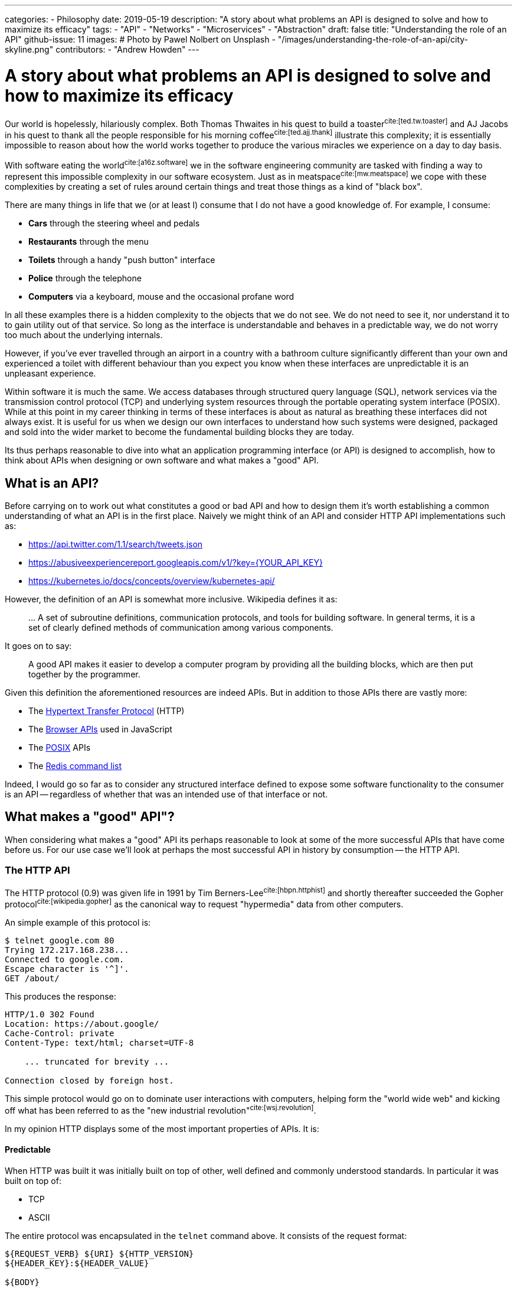 ---
categories:
  - Philosophy
date: 2019-05-19
description: "A story about what problems an API is designed to solve and how to maximize its efficacy"
tags:
  - "API"
  - "Networks"
  - "Microservices"
  - "Abstraction"
draft: false
title: "Understanding the role of an API"
github-issue: 11
images:
  # Photo by Pawel Nolbert on Unsplash
  - "/images/understanding-the-role-of-an-api/city-skyline.png"
contributors:
  - "Andrew Howden"
---

= A story about what problems an API is designed to solve and how to maximize its efficacy

Our world is hopelessly, hilariously complex. Both Thomas Thwaites in his quest to build a toaster^cite:[ted.tw.toaster]^
and AJ Jacobs in his quest to thank all the people responsible for his morning coffee^cite:[ted.ajj.thank]^ illustrate
this complexity; it is essentially impossible to reason about how the world works together to produce the various 
miracles we experience on a day to day basis.

With software eating the world^cite:[a16z.software]^ we in the software engineering community are tasked with finding a
way to represent this impossible complexity in our software ecosystem. Just as in meatspace^cite:[mw.meatspace]^ we cope
with these complexities by creating a set of rules around certain things and treat those things as a kind of 
"black box".

There are many things in life that we (or at least I) consume that I do not have a good knowledge of. For example, I
consume:

- *Cars* through the steering wheel and pedals
- *Restaurants* through the menu
- *Toilets* through a handy "push button" interface
- *Police* through the telephone
- *Computers* via a keyboard, mouse and the occasional profane word

In all these examples there is a hidden complexity to the objects that we do not see. We do not need to see it, nor
understand it to to gain utility out of that service. So long as the interface is understandable and behaves in a 
predictable way, we do not worry too much about the underlying internals.

However, if you've ever travelled through an airport in a country with a bathroom culture significantly different than 
your own and experienced a toilet with different behaviour than you expect you know when these interfaces are 
unpredictable it is an  unpleasant experience.

Within software it is much the same. We access databases through structured query language (SQL), network services via
the transmission control protocol (TCP) and underlying system resources through the portable operating system
interface (POSIX). While at this point in my career thinking in terms of these interfaces is about as natural as
breathing these interfaces did not always exist. It is useful for us when we design our own interfaces to understand
how such systems were designed, packaged and sold into the wider market to become the fundamental building blocks they
are today.

Its thus perhaps reasonable to dive into what an application programming interface (or API) is designed to 
accomplish, how to think about APIs when designing or own software and what makes a "good" API.

== What is an API?

Before carrying on to work out what constitutes a good or bad API and how to design them it's worth establishing a
common understanding of what an API is in the first place. Naively we might think of an API and consider HTTP API
implementations such as:

- https://api.twitter.com/1.1/search/tweets.json
- https://abusiveexperiencereport.googleapis.com/v1/?key={YOUR_API_KEY}
- https://kubernetes.io/docs/concepts/overview/kubernetes-api/

However, the definition of an API is somewhat more inclusive. Wikipedia defines it as:

> … A set of subroutine definitions, communication protocols, and tools for building software. In general terms, it 
> is a set of clearly defined methods of communication among various components.

It goes on to say:

> A good API makes it easier to develop a computer program by providing all the building blocks, which are then put 
> together by the programmer.

Given this definition the aforementioned resources are indeed APIs. But in addition to those APIs there are vastly
more:

- The https://en.wikipedia.org/wiki/Hypertext_Transfer_Protocol[Hypertext Transfer Protocol] (HTTP)
- The https://developer.mozilla.org/en-US/docs/Learn/JavaScript/Client-side_web_APIs/Introduction[Browser APIs] 
  used in JavaScript
- The https://en.wikipedia.org/wiki/POSIX[POSIX] APIs
- The https://redis.io/commands[Redis command list]

Indeed, I would go so far as to consider any structured interface defined to expose some software functionality to the
consumer is an API -- regardless of whether that was an intended use of that interface or not.

== What makes a "good" API"?  

When considering what makes a "good" API its perhaps reasonable to look at some of the more successful APIs that have
come before us. For our use case we'll look at perhaps the most successful API in history by consumption -- the
HTTP API.

=== The HTTP API

The HTTP protocol (0.9) was given life in 1991 by Tim Berners-Lee^cite:[hbpn.httphist]^ and shortly thereafter succeeded
the Gopher protocol^cite:[wikipedia.gopher]^ as the canonical way to request "hypermedia" data from other computers.

An simple example of this protocol is:

[source,bash]
----
$ telnet google.com 80
Trying 172.217.168.238...
Connected to google.com.
Escape character is '^]'.
GET /about/
----

This produces the response:

[source,bash]
----
HTTP/1.0 302 Found
Location: https://about.google/
Cache-Control: private
Content-Type: text/html; charset=UTF-8

    ... truncated for brevity ...

Connection closed by foreign host.
----

This simple protocol would go on to dominate user interactions with computers, helping form the "world wide web" and
kicking off what has been referred to as the "new industrial revolution"^cite:[wsj.revolution]^.

In my opinion HTTP displays  some of the most important properties of APIs. It is:

==== Predictable

When HTTP was built it was initially built on top of other, well defined and commonly understood standards. In 
particular it was built on top of:

- TCP
- ASCII

The entire protocol was encapsulated in the `telnet` command above. It consists of the request format:

[source,http]
----
${REQUEST_VERB} ${URI} ${HTTP_VERSION}
${HEADER_KEY}:${HEADER_VALUE}

${BODY}
----

And response format:

[source,http]
----
${STATUS_CODE}
${HEADER_KEY}:${HEADER_VALUE}

${BODY}
----

Where 

- `${REQUEST_VERB}` - Something like "GET", "PUT", "POST", "HEAD" etc. Used to indicate whether to send, retrieve or
  inquire about data
- `${URI}` - The address of that data. Commonly, but not always modelled after the filesystem
- `${HTTP_VERSION}` - The HTTP protocol version
- `${STATUS_CODE}` - A numeric constant and text reference for the status of the request
- `${HEADER_KEY}:${HEADER_VALUE}` - Key / value pairs that hold request metadata
- `${BODY}` - The payload of data being sent either way

These primitives can be combined to create the exceedingly complex web that we see today. The particularly exciting
part of this API is that each specific request is not complex, consisting only of a subset of constants. It is
easy to understand on the wire both the HTTP request and response.

However, that simple API allows us to generate the extremely complex interactive experiences we see today.

==== Reliable

The #1 and #2 fallacies of distributed computing^cite:[wayback.fallacies]^ are:

> 1.	The network is reliable
> 2.	Latency is zero

These illustrate some of the harder problems to reason about with networked computing. Within networked systems one
cannot guarantee delivery successfully exactly once^cite:[akka.messages]^; they are either delivered:

- Repeatedly, until that delivery is acknowledged or
- A single time, with no guarantee that the message was delivered at all

And yet, HTTP (on top of TCP) manages to overcome this inherent flakiness and is used as the underlying protocol for 
browser traffic, REST API, gRPC and a host of other network  communication.

While networks are at best flaky annoying messes, HTTP in conjunction with TCP (or in the case of HTTP/3 TLS) provides 
some safety by providing well defined failure semantics for remote procedure calls (RPCs).

Given the scenarios of:

- *An upstream service being unavailable*: HTTP will return the "503" service unavailable status code
- *The canonical service being unavailable*: HTTP encourages (but does not require) timeout & retry
- *The upstream service fails*: HTTP will return a "500" internal error status code
- *The upstream service is fine, but the request is bad*: HTTP will return a 400 status code
- *The request is fine*: HTTP will return a 200 status code.

The full list of conditions HTTP is set up to handle is perhaps best expressed via 
https://httpstatusdogs.com/["HTTP status codes as dogs"] (or more officially 
https://tools.ietf.org/html/rfc7231#section-6[rfc7231])

==== Consistent

Linus Torvalds is somewhat infamously quoted as saying^cite:[lmkl.lt.userspace]^.

> If a change results in user programs breaking, it's a bug in the kernel. We never EVER blame the user programs.

The rest of that mail that quote is taken from serves to emphatically drive home this point in a less than ideal way, 
but the point still stands. APIs should essentially never change.

HTTP maintained wire format backwards compatibility between "0.9" and "1.1" and has remained the same semantic structure
in HTTP/2 and will continue to do so in the upcoming HTTP/3. For application developers this has meant a largely smooth
transition between all versions of the HTTP protocol with nearly no changes required to applications that use this
protocol to continue use.

NOTE: Interestingly HTTP is also a demonstration of how certain practices such as concatenation of assets and
      spriting images become "semi official APIs", and that when even these longstanding but never documented practices
      are revised it can cause significant friction.

== Designing our own "good" APIs

While one might consider HTTP an unusual API to use a benchmark of API success I chose it deliberately because it's so
easy to forget we're dealing with it on daily basis. Languages, frameworks and other tooling hide the HTTP details from
us such that we do not usually inspect it save in the case of a particularly unusual bug. Indeed, I regularly see
developers reimplement HTTP semantics _on top of HTTP itself_; recreating error conditions and so fourth.

However, there are steps that we can take to ensure that the APIs we craft make our users happy and live long, healthy
lives of their own.

To illustrate how to craft an API for long life we can take a look at the fledgling littleman.co project 
https://www.bioprofile.co/["bioprofile.co"]

=== Use an API specific DSL

As discussed earlier in the HTTP specification our goal with the API design is to be predictable. Perhaps the best
way to be predictable is to reuse an existing model for API design. There are lots of different ways to model network 
APIs:

- https://en.wikipedia.org/wiki/Representational_state_transfer[REST], often represented with an
  https://swagger.io/specification/[OpenAPI specification]
- https://en.wikipedia.org/wiki/SOAP[SOAP]
- https://en.wikipedia.org/wiki/XML-RPC[XML-RPC]
- https://grpc.io/[gRPC]

Using any of the above protocols means that a whole swathe of problems are immediately solved such as:

1. Documentation
2. Wire format
3. Error reporting
4. Interchangability
5. Language library generation

Most importantly, anyone who consumes your API is likely to have used one or more of the formats described above.

Of the options defined above I prefer gRPC and a slavish adherence to the Google API design 
guide^cite:[google.apiguide]^. In addition to the properties defined above gRPC uses the wire format 
"Protobuf"^cite:[google.protobuf]^ which is opinionated, efficient, strongly typed and can be used to generate both
client and server libraries in a number of different languages.

gRPC itself is implemented on top of HTTP/2.

=== Understanding the domain

In order to derive value from an API it must be possible to map it to some sort of human process. The problem is
modelling human interactions is hard. Really hard. There have been multitudes of different ways of trying to express
how humans work in software directly, or in a domain specific language (DSL):

- https://en.wikipedia.org/wiki/Unified_Modeling_Language[Unified Modelling Language]
- https://en.wikipedia.org/wiki/Business_Process_Model_and_Notation[Business Process Model & Notation]
- https://en.wikipedia.org/wiki/Domain-driven_design[Domain driven design]
- https://en.wikipedia.org/wiki/Object-oriented_programming[Object oriented programming]

The designing of APIs is the definition of boundaries between a given process. The better the understanding of both
a given process and the boundaries between that and other processes the better the API can be designed to reflect those
relationships. Its worth spending at least much time understanding the domain as it is understanding the nature of
programming more generally.

Consider the example in bioprofile where a user would like to submit their heart beat frequency to the bioprofile 
service. It poses some interesting questions, such as:

==== What is a heart rate?

A heart rate could be:

- A metric sampled over a fixed, standardized period
- A count and average over an arbitrary period

The former gives some insight into the current rate but runs the potential to be an inaccurate representation over time
if samples are not structured. The latter is always 100% accurate but loses granularity over the arbitrary period.

In this case the way I'd approach this is to count & average over standardized periods ala Prometheus `count` metrics

==== How does the user identify themselves?

The user might not be collecting their heart rate data while connected to the internet. How then do we know whether the
data actually comes from the user? Further, how does the user even authenticate themselves presuming we can guarantee
the data? How long do we trust the user is "that user" for?

In this case the the way I'd approach this is with OpenID & token. In future with better identity claims thanks to 
WebAuthN)

==== Modelling it

The in the example above we have abstract, human problems and need to model them in software — particularly in this
case over a networked API.

By using an existing authentication specification (OpenID) we can assume that:

1. Our user will attach a json web token (JWT) to the request that identifies who they are, and that can be verified
   against the authentication servers public key
2. That JWT will contain a list of scopes that user is allowed to access

Accordingly whenever a user makes that request we can verify that they either own or have access to that data by 
comparing user IDs and can determine whether they should be able to view or modify that data through the scopes
attached to the JWT.

We must still model the actual request and response. In this case its likely the user will wish to submit a set of
"heart rate samples" to the API at any given time. Accordingly, we should have both a "heart rate sample" type and an
"heart rate sample list" type as well as endpoints that allow submitting both of these types.

In protobuf the type definition might look something like:

[source,protobuf]
----
syntax = "proto3";

package v1alpha1.types;

import "google/protobuf/timestamp.proto";

message HeartRateSample {

    // When the sample started
    google.protobuf.Timestamp start = 1;

    // The length of time of the sample, expressed in seconds
    float seconds = 2;

    // The total number of heart beats in the sample
    int32 beats = 3;
}

message HeartRateSampleList {
    repeated HeartRateSample samples = 1;
}
----

And the service definition look something like:

[source,protobuf]
----
syntax = "proto3";

package v1alpha1.services;

import "v1alpha1/types/heartrate.proto";
import "google/protobuf/empty.proto";

service HeartRateSampleService {

    // Push a single heart rate measurement to your profile
    //
    // Will overwrite other measurements started in the same second
    rpc PutHeartRate(v1alpha1.types.HeartRateSample) returns (google.protobuf.Empty) {
    }

    // Put a list of heart rate measurements 
    rpc PutHeartRateList(v1alpha1.types.HeartRateSampleList) returns (google.protobuf.Empty) {
    }
}
----

In this case, understanding that:

1. Time series data is inherently time specific, and the API may as well express that rather than hide it
2. Users will likely want to submit multiple samples in a single RPC call
3. Users will likely be submitting their heart rate samples at a different time than they're sampled, and thus need
   to embed that data in the RPC
4. The RESTful methods are still a good model for managing this data

Allows us to craft an API that should make sense to implementers. Further, because the API only deals with the specific
problem of sending and receiving heart rate data and makes no assumptions about how such data will be generated or
consumed at either end of the RPC it should be flexible for a large range of use cases and require minimal
maintenance over time.

CAUTION: In the context of bioprofile.co its likely that one user will upload another users data on their behalf. For
         example, a sports coach may upload profile data on behalf of their athlete. The API is not currently built
         to handle this, and likely should be adjusted to include a notion of "patient" or "athlete". See the next
         sections for how to address these "unknown unknowns". 

=== Take it slow

One of the characteristics of new API systems is that they do not make significant departures from the existing design:

- *TCP* was built after experience developing the PARC universal packet^cite:[wikipedia.pup]^ and experience at
  ARPANET^cite:[networkhunt.tcposi]^.
- *gRPC* was developed with experience of developing stubby^cite:[grpc.principles]^
- *REST* was designed based an examination of the properties of the web^cite:[wikipedia.rest]^

If we accept that API is a representation of the conceptual model of software we should also accept that the clarity of
that conceptual model is based on others ability to compare that model to what they know and understand.

It turns out that making things that others understand is exceedingly difficult; the entire field of UX design has been
created to attempt to create this understanding for users of commercial products. With APIs our audiences are definitely
smaller but their understanding is no less critical.

One of the best ways to try and create something that is useful for others is to involve them in the process. The
proverbial "release early and often"^cite:[catb.releaseearly]^. Unfortunately, this is in direct violation with the
aforementioned "Never change APIs"! To address this, we split our API into two a set of "versions" that provide limited
guarantees. 

APIs start at:

==== Alpha

An alpha API provides absolutely no guarantees about its stability, usage. It is essentially a design declaration and
may be useful for those who wish to understand where the software is going or prototype their own solutions based on
that API.

It should absolutely never be used for customer data.

==== Beta

Beta APIs are a sign that the API from the Alpha period is nearing the end of its design and are a sign that
implementers may wish to start designing and dogfooding^cite:[wikipedia.dogfooding]^ their implementations.

Beta APIs should come with some guarantees, such as:

- 3 month deprecation and removal period
- No breaking changes without a version bump
- A single version of backwards compatibility
- An availability service level objective

==== Stable

Stable APIs are when the API is 100% complete and no further backwards incompatible changes are ever expected to it.
Stable APIs should essentially never change.

They should come with guarantees such as:

- A 12 - 24 month deprecation period
- An availability guarantee

By only guaranteeing an API when the design is already well tested and understood by multiple implementers the API
stands a far greater chance of lasting a long time and software implementers can construct their own designs on top
of the existing API.

TIP: In addition to the "alpha", "beta" and "stable" API levels it may be worth floating "trial" APIs published
     silently and included only to a small number of partners to see whether that API is valuable prior to committing
     design resources to it -- even for an alpha. 

=== Be Unopinionated

It is hard to draw the line between "too opinionated" and "not opinionated enough" in an API. Too much the former and
the API will be brittle and cost far too much to maintain; too little and the API provides no market value.

APIs that have just the "right" amount of opinion allow the implementation of constructs on top of their own APIs.
For example,

- The kubernetes "deployment" object embeds a copy of the "pod" object inside itself
- Amazon Web Services allows users to build complex, user facing services on top of their APIs
- Browser APIs allow users to create rich, interactive experiences without needing to understand browser internals

A general rule is to be "just opinionated enough" to provide some value with your API design. The Kubernetes approach
of composing its own primitives into larger primitives or Amazons model of building services on top of its own
services are both good examples of good primitive APIs that can be aggregated together to create higher order 
primitives, both internally within those companies and externally by consumers.

=== Be clear about failure

All software will fail eventually. Whether that's as a result of:

- Bad data sent in by the user
- Temporary conditions such as overload on a server
- Fatal server conditions rendering a service unavailable
- Network issues

Our APIs will not always work in the ways we would intend them to. However its possible to considerably reduce the pain
by being clear as to how and why the service failed, as well as what the user might do to address this.

Within our language specific DSLs that are usually ways to express error:

- HTTP Status codes
- gRPC error codes
- User facing errors

At minimum we should correctly set the status codes on our responses, or provide in our client libraries mechanisms to
handle a lack of responsible from the upstream system.

However, generally speaking when users are debugging our systems they will not have the knowledge that we do to
translate an error condition into a conjecture as to why an error may be the case. To address this we can send back
rich error information when users encounter one of these error conditions.

This information should include:

- A code to reference the error. For example, "v1alpha1.foofield.length"
- A human readable description of the error. For example, "The field FooField is longer than 10 characters"
- A tip to try to address the issue directly. For example, "Try capping the length of the content in FooField"
- A URL where the user might understand more about this particular class of errors. For example:
  "see e.api.bioprofile.co/v1alpha1.foofield.length"

This is a high burden to put on our developers for all types of errors. However, the burden is several orders of
magnitude higher for those who are attempting to consume the API and supplying good error information can save
significant hardship and mistrust in implementers.

== In Conclusion

Our world is indeed horribly, hilariously complex. However we as software engineers must find a way to model that
complexity in the far stricter world of computing. By being careful and deliberate with our design of APIs we can 
considerably increase their longevity and improve the experience of users consuming those APIs. Looking at the
story beyond and implementation of other successful APIs provides us good guidance as to how to build our own APIs in
future.

=== Bibliography

bibliography::[]